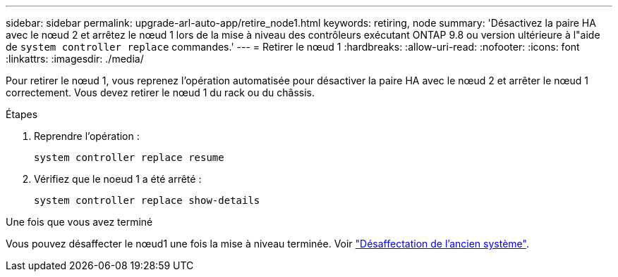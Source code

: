 ---
sidebar: sidebar 
permalink: upgrade-arl-auto-app/retire_node1.html 
keywords: retiring, node 
summary: 'Désactivez la paire HA avec le nœud 2 et arrêtez le nœud 1 lors de la mise à niveau des contrôleurs exécutant ONTAP 9.8 ou version ultérieure à l"aide de `system controller replace` commandes.' 
---
= Retirer le nœud 1
:hardbreaks:
:allow-uri-read: 
:nofooter: 
:icons: font
:linkattrs: 
:imagesdir: ./media/


[role="lead"]
Pour retirer le nœud 1, vous reprenez l'opération automatisée pour désactiver la paire HA avec le nœud 2 et arrêter le nœud 1 correctement. Vous devez retirer le nœud 1 du rack ou du châssis.

.Étapes
. Reprendre l'opération :
+
`system controller replace resume`

. Vérifiez que le noeud 1 a été arrêté :
+
`system controller replace show-details`



.Une fois que vous avez terminé
Vous pouvez désaffecter le nœud1 une fois la mise à niveau terminée. Voir link:decommission_old_system.html["Désaffectation de l'ancien système"].

